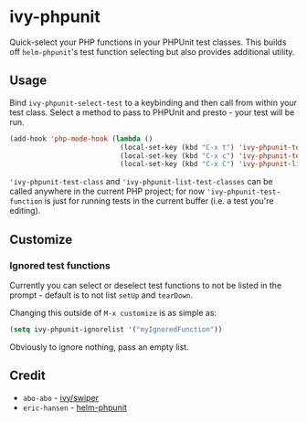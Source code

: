 * ivy-phpunit

Quick-select your PHP functions in your PHPUnit test classes. This builds off =helm-phpunit='s test function selecting but also provides additional utility.

** Usage

Bind =ivy-phpunit-select-test= to a keybinding and then call from within your test class. Select a method to pass to PHPUnit and presto - your test will be run.

#+BEGIN_SRC emacs-lisp
(add-hook 'php-mode-hook (lambda ()
                           (local-set-key (kbd "C-x t") 'ivy-phpunit-test-function)
                           (local-set-key (kbd "C-x c") 'ivy-phpunit-test-class)
                           (local-set-key (kbd "C-x C") 'ivy-phpunit-list-test-classes)))
#+END_SRC

='ivy-phpunit-test-class= and ='ivy-phpunit-list-test-classes= can be called anywhere in the current PHP project; for now ='ivy-phpunit-test-function= is just for running tests in the current buffer (i.e. a test you're editing).

** Customize
*** Ignored test functions

Currently you can select or deselect test functions to not be listed in the prompt - default is to not list =setUp= and =tearDown=.

Changing this outside of =M-x customize= is as simple as:

#+BEGIN_SRC emacs-lisp
(setq ivy-phpunit-ignorelist '("myIgnoredFunction"))
#+END_SRC

Obviously to ignore nothing, pass an empty list.

** Credit

+ =abo-abo= - [[https://github.com/abo-abo/swiper][ivy/swiper]]
+ =eric-hansen= - [[https://github.com/eric-hansen/helm-phpunit][helm-phpunit]]
